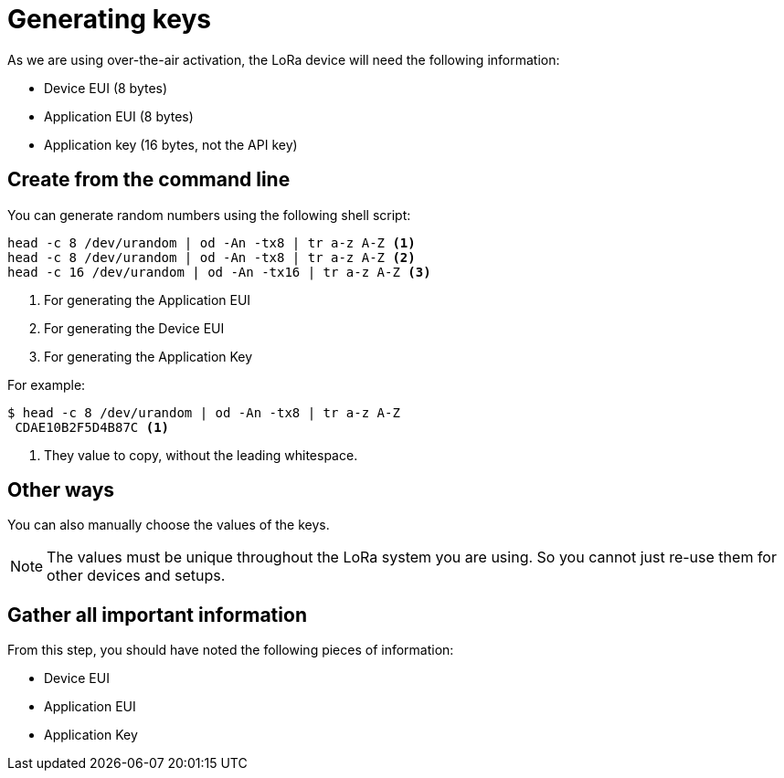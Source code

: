 = Generating keys

As we are using over-the-air activation, the LoRa device will need the following information:

* Device EUI (8 bytes)
* Application EUI (8 bytes)
* Application key (16 bytes, not the API key)

== Create from the command line

You can generate random numbers using the following shell script:

[source]
----
head -c 8 /dev/urandom | od -An -tx8 | tr a-z A-Z <1>
head -c 8 /dev/urandom | od -An -tx8 | tr a-z A-Z <2>
head -c 16 /dev/urandom | od -An -tx16 | tr a-z A-Z <3>
----
<1> For generating the Application EUI
<2> For generating the Device EUI
<3> For generating the Application Key

For example:

[source]
----
$ head -c 8 /dev/urandom | od -An -tx8 | tr a-z A-Z
 CDAE10B2F5D4B87C <1>
----
<1> They value to copy, without the leading whitespace.

== Other ways

You can also manually choose the values of the keys.

NOTE: The values must be unique throughout the LoRa system you are using. So you cannot just re-use them for other
devices and setups.

== Gather all important information

From this step, you should have noted the following pieces of information:

* Device EUI
* Application EUI
* Application Key
